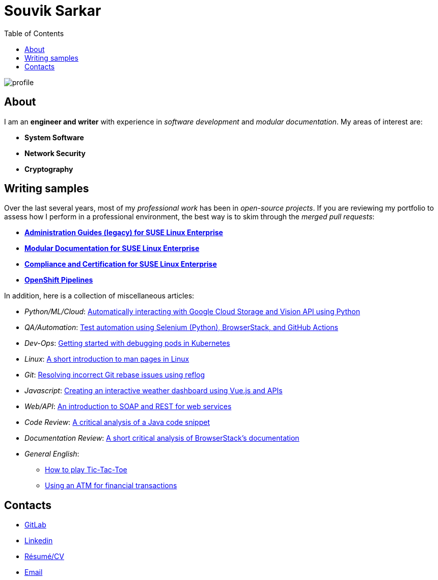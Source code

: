 = Souvik Sarkar
:toc: left
:toclevels: 5
:nofooter:

image::profile.png[]

== About

I am an *engineer and writer* with experience in _software development_ and _modular documentation_. My areas of interest are:

* **System Software**
* **Network Security**
* **Cryptography** 

== Writing samples
Over the last several years, most of my _professional work_ has been in _open-source projects_. If you are reviewing my portfolio to assess how I perform in a professional environment, the best way is to skim through the _merged pull requests_:

* https://github.com/SUSE/doc-sle/pulls?q=is%3Apr+is%3Aclosed+author%3Asounix000[*Administration Guides (legacy) for SUSE Linux Enterprise*]
* https://github.com/SUSE/doc-modular/pulls/sounix000[*Modular Documentation for SUSE Linux Enterprise*]
* https://github.com/SUSE/doc-unversioned/pulls?q=is%3Apr+is%3Aclosed+author%3Asounix000[*Compliance and Certification for SUSE Linux Enterprise*]
* https://github.com/openshift/openshift-docs/pulls?q=is%3Apr+author%3Asounix000+is%3Aclosed[*OpenShift Pipelines*]

In addition, here is a collection of miscellaneous articles:

* _Python/ML/Cloud_: link:./portfolio/tech_docs/python_gcp_ml_vision.pdf[Automatically interacting with Google Cloud Storage and Vision API using Python]
* _QA/Automation_: https://sounix000.github.io/browserstack-assignment/[Test automation using Selenium (Python), BrowserStack, and GitHub Actions]
* _Dev-Ops_: link:./portfolio/tech_docs/debug_kubernetes_pods.md[Getting started with debugging pods in Kubernetes]
* _Linux_: link:./portfolio/tech_docs/man_pages.md[A short introduction to man pages in Linux]
* _Git_: link:./portfolio/tech_docs/git_reflog_reset.md[Resolving incorrect Git rebase issues using reflog]
* _Javascript_: https://www.smashingmagazine.com/2019/02/interactive-weather-dashboard-api-vue-js/[Creating an interactive weather dashboard using Vue.js and APIs]
* _Web/API_: link:./portfolio/tech_docs/RESTvsSOAP.pdf[An introduction to SOAP and REST for web services]
* _Code Review_: link:./portfolio/tech_docs/FindNeedles.pdf[A critical analysis of a Java code snippet]
* _Documentation Review_: https://sounix000.github.io/browserstack-assignment/doc-analysis[A short critical analysis of BrowserStack's documentation]
* _General English_:
  ** link:./portfolio/tech_docs/TicTacToe.pdf[How to play Tic-Tac-Toe]
  ** link:./portfolio/tech_docs/ATM.pdf[Using an ATM for financial transactions]

== Contacts

* https://gitlab.com/sounix000/[GitLab]
* https://www.linkedin.com/in/sounix000/[Linkedin]
* https://github.com/sounix000/sounix000/blob/main/resume/technical_writer_souvik_sarkar.pdf[Résumé/CV]
* mailto:sounix000@gmail.com[Email]
